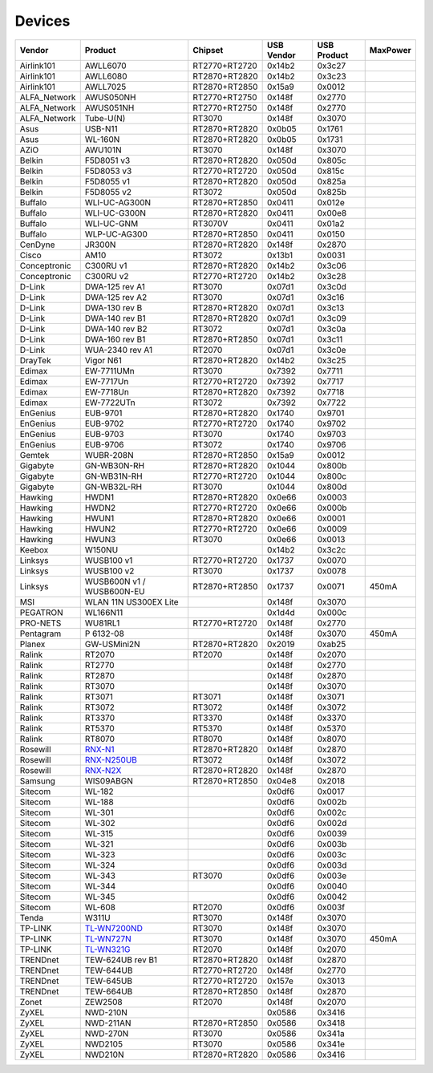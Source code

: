 Devices
=======

.. list-table::
   :header-rows: 1

   - 

      - Vendor
      - Product
      - Chipset
      - USB Vendor
      - USB Product
      - MaxPower
   - 

      - Airlink101
      - AWLL6070
      - RT2770+RT2720
      - 0x14b2
      - 0x3c27
      - 
   - 

      - Airlink101
      - AWLL6080
      - RT2870+RT2820
      - 0x14b2
      - 0x3c23
      - 
   - 

      - Airlink101
      - AWLL7025
      - RT2870+RT2850
      - 0x15a9
      - 0x0012
      - 
   - 

      - ALFA_Network
      - AWUS050NH
      - RT2770+RT2750
      - 0x148f
      - 0x2770
      - 
   - 

      - ALFA_Network
      - AWUS051NH
      - RT2770+RT2750
      - 0x148f
      - 0x2770
      - 
   - 

      - ALFA_Network
      - Tube-U(N)
      - RT3070
      - 0x148f
      - 0x3070
      - 
   - 

      - Asus
      - USB-N11
      - RT2870+RT2820
      - 0x0b05
      - 0x1761
      - 
   - 

      - Asus
      - WL-160N
      - RT2870+RT2820
      - 0x0b05
      - 0x1731
      - 
   - 

      - AZiO
      - AWU101N
      - RT3070
      - 0x148f
      - 0x3070
      - 
   - 

      - Belkin
      - F5D8051 v3
      - RT2870+RT2820
      - 0x050d
      - 0x805c
      - 
   - 

      - Belkin
      - F5D8053 v3
      - RT2770+RT2720
      - 0x050d
      - 0x815c
      - 
   - 

      - Belkin
      - F5D8055 v1
      - RT2870+RT2820
      - 0x050d
      - 0x825a
      - 
   - 

      - Belkin
      - F5D8055 v2
      - RT3072
      - 0x050d
      - 0x825b
      - 
   - 

      - Buffalo
      - WLI-UC-AG300N
      - RT2870+RT2850
      - 0x0411
      - 0x012e
      - 
   - 

      - Buffalo
      - WLI-UC-G300N
      - RT2870+RT2820
      - 0x0411
      - 0x00e8
      - 
   - 

      - Buffalo
      - WLI-UC-GNM
      - RT3070V
      - 0x0411
      - 0x01a2
      - 
   - 

      - Buffalo
      - WLP-UC-AG300
      - RT2870+RT2850
      - 0x0411
      - 0x0150
      - 
   - 

      - CenDyne
      - JR300N
      - RT2870+RT2820
      - 0x148f
      - 0x2870
      - 
   - 

      - Cisco
      - AM10
      - RT3072
      - 0x13b1
      - 0x0031
      - 
   - 

      - Conceptronic
      - C300RU v1
      - RT2870+RT2820
      - 0x14b2
      - 0x3c06
      - 
   - 

      - Conceptronic
      - C300RU v2
      - RT2770+RT2720
      - 0x14b2
      - 0x3c28
      - 
   - 

      - D-Link
      - DWA-125 rev A1
      - RT3070
      - 0x07d1
      - 0x3c0d
      - 
   - 

      - D-Link
      - DWA-125 rev A2
      - RT3070
      - 0x07d1
      - 0x3c16
      - 
   - 

      - D-Link
      - DWA-130 rev B
      - RT2870+RT2820
      - 0x07d1
      - 0x3c13
      - 
   - 

      - D-Link
      - DWA-140 rev B1
      - RT2870+RT2820
      - 0x07d1
      - 0x3c09
      - 
   - 

      - D-Link
      - DWA-140 rev B2
      - RT3072
      - 0x07d1
      - 0x3c0a
      - 
   - 

      - D-Link
      - DWA-160 rev B1
      - RT2870+RT2850
      - 0x07d1
      - 0x3c11
      - 
   - 

      - D-Link
      - WUA-2340 rev A1
      - RT2070
      - 0x07d1
      - 0x3c0e
      - 
   - 

      - DrayTek
      - Vigor N61
      - RT2870+RT2820
      - 0x14b2
      - 0x3c25
      - 
   - 

      - Edimax
      - EW-7711UMn
      - RT3070
      - 0x7392
      - 0x7711
      - 
   - 

      - Edimax
      - EW-7717Un
      - RT2770+RT2720
      - 0x7392
      - 0x7717
      - 
   - 

      - Edimax
      - EW-7718Un
      - RT2870+RT2820
      - 0x7392
      - 0x7718
      - 
   - 

      - Edimax
      - EW-7722UTn
      - RT3072
      - 0x7392
      - 0x7722
      - 
   - 

      - EnGenius
      - EUB-9701
      - RT2870+RT2820
      - 0x1740
      - 0x9701
      - 
   - 

      - EnGenius
      - EUB-9702
      - RT2770+RT2720
      - 0x1740
      - 0x9702
      - 
   - 

      - EnGenius
      - EUB-9703
      - RT3070
      - 0x1740
      - 0x9703
      - 
   - 

      - EnGenius
      - EUB-9706
      - RT3072
      - 0x1740
      - 0x9706
      - 
   - 

      - Gemtek
      - WUBR-208N
      - RT2870+RT2850
      - 0x15a9
      - 0x0012
      - 
   - 

      - Gigabyte
      - GN-WB30N-RH
      - RT2870+RT2820
      - 0x1044
      - 0x800b
      - 
   - 

      - Gigabyte
      - GN-WB31N-RH
      - RT2770+RT2720
      - 0x1044
      - 0x800c
      - 
   - 

      - Gigabyte
      - GN-WB32L-RH
      - RT3070
      - 0x1044
      - 0x800d
      - 
   - 

      - Hawking
      - HWDN1
      - RT2870+RT2820
      - 0x0e66
      - 0x0003
      - 
   - 

      - Hawking
      - HWDN2
      - RT2770+RT2720
      - 0x0e66
      - 0x000b
      - 
   - 

      - Hawking
      - HWUN1
      - RT2870+RT2820
      - 0x0e66
      - 0x0001
      - 
   - 

      - Hawking
      - HWUN2
      - RT2770+RT2720
      - 0x0e66
      - 0x0009
      - 
   - 

      - Hawking
      - HWUN3
      - RT3070
      - 0x0e66
      - 0x0013
      - 
   - 

      - Keebox
      - W150NU
      - 
      - 0x14b2
      - 0x3c2c
      - 
   - 

      - Linksys
      - WUSB100 v1
      - RT2770+RT2720
      - 0x1737
      - 0x0070
      - 
   - 

      - Linksys
      - WUSB100 v2
      - RT3070
      - 0x1737
      - 0x0078
      - 
   - 

      - Linksys
      - WUSB600N v1 / WUSB600N-EU
      - RT2870+RT2850
      - 0x1737
      - 0x0071
      - 450mA
   - 

      - MSI
      - WLAN 11N US300EX Lite
      - 
      - 0x148f
      - 0x3070
      - 
   - 

      - PEGATRON
      - WL166N11
      - 
      - 0x1d4d
      - 0x000c
      - 
   - 

      - PRO-NETS
      - WU81RL1
      - RT2770+RT2720
      - 0x148f
      - 0x2770
      - 
   - 

      - Pentagram
      - P 6132-08
      - 
      - 0x148f
      - 0x3070
      - 450mA
   - 

      - Planex
      - GW-USMini2N
      - RT2870+RT2820
      - 0x2019
      - 0xab25
      - 
   - 

      - Ralink
      - RT2070
      - RT2070
      - 0x148f
      - 0x2070
      - 
   - 

      - Ralink
      - RT2770
      - 
      - 0x148f
      - 0x2770
      - 
   - 

      - Ralink
      - RT2870
      - 
      - 0x148f
      - 0x2870
      - 
   - 

      - Ralink
      - RT3070
      - 
      - 0x148f
      - 0x3070
      - 
   - 

      - Ralink
      - RT3071
      - RT3071
      - 0x148f
      - 0x3071
      - 
   - 

      - Ralink
      - RT3072
      - RT3072
      - 0x148f
      - 0x3072
      - 
   - 

      - Ralink
      - RT3370
      - RT3370
      - 0x148f
      - 0x3370
      - 
   - 

      - Ralink
      - RT5370
      - RT5370
      - 0x148f
      - 0x5370
      - 
   - 

      - Ralink
      - RT8070
      - RT8070
      - 0x148f
      - 0x8070
      - 
   - 

      - Rosewill
      - `RNX-N1 <http://www.rosewill.com/products/1125/ProductDetail_Specifications.htm>`__
      - RT2870+RT2820
      - 0x148f
      - 0x2870
      - 
   - 

      - Rosewill
      - `RNX-N250UB <http://www.rosewill.com/products/1603/ProductDetail_Specifications.htm>`__
      - RT3072
      - 0x148f
      - 0x3072
      - 
   - 

      - Rosewill
      - `RNX-N2X <http://www.rosewill.com/products/1120/ProductDetail_Specifications.htm>`__
      - RT2870+RT2820
      - 0x148f
      - 0x2870
      - 
   - 

      - Samsung
      - WIS09ABGN
      - RT2870+RT2850
      - 0x04e8
      - 0x2018
      - 
   - 

      - Sitecom
      - WL-182
      - 
      - 0x0df6
      - 0x0017
      - 
   - 

      - Sitecom
      - WL-188
      - 
      - 0x0df6
      - 0x002b
      - 
   - 

      - Sitecom
      - WL-301
      - 
      - 0x0df6
      - 0x002c
      - 
   - 

      - Sitecom
      - WL-302
      - 
      - 0x0df6
      - 0x002d
      - 
   - 

      - Sitecom
      - WL-315
      - 
      - 0x0df6
      - 0x0039
      - 
   - 

      - Sitecom
      - WL-321
      - 
      - 0x0df6
      - 0x003b
      - 
   - 

      - Sitecom
      - WL-323
      - 
      - 0x0df6
      - 0x003c
      - 
   - 

      - Sitecom
      - WL-324
      - 
      - 0x0df6
      - 0x003d
      - 
   - 

      - Sitecom
      - WL-343
      - RT3070
      - 0x0df6
      - 0x003e
      - 
   - 

      - Sitecom
      - WL-344
      - 
      - 0x0df6
      - 0x0040
      - 
   - 

      - Sitecom
      - WL-345
      - 
      - 0x0df6
      - 0x0042
      - 
   - 

      - Sitecom
      - WL-608
      - RT2070
      - 0x0df6
      - 0x003f
      - 
   - 

      - Tenda
      - W311U
      - RT3070
      - 0x148f
      - 0x3070
      - 
   - 

      - TP-LINK
      - `TL-WN7200ND <http://www.tp-link.com/en/products/details/?model=TL-WN7200ND>`__
      - RT3070
      - 0x148f
      - 0x3070
      - 
   - 

      - TP-LINK
      - `TL-WN727N <http://www.tp-link.com/en/products/details/?model=TL-WN727N>`__
      - RT3070
      - 0x148f
      - 0x3070
      - 450mA
   - 

      - TP-LINK
      - `TL-WN321G <http://www.tp-link.com/en/products/details/?model=TL-WN321G>`__
      - RT2070
      - 0x148f
      - 0x2070
      - 
   - 

      - TRENDnet
      - TEW-624UB rev B1
      - RT2870+RT2820
      - 0x148f
      - 0x2870
      - 
   - 

      - TRENDnet
      - TEW-644UB
      - RT2770+RT2720
      - 0x148f
      - 0x2770
      - 
   - 

      - TRENDnet
      - TEW-645UB
      - RT2770+RT2720
      - 0x157e
      - 0x3013
      - 
   - 

      - TRENDnet
      - TEW-664UB
      - RT2870+RT2850
      - 0x148f
      - 0x2870
      - 
   - 

      - Zonet
      - ZEW2508
      - RT2070
      - 0x148f
      - 0x2070
      - 
   - 

      - ZyXEL
      - NWD-210N
      - 
      - 0x0586
      - 0x3416
      - 
   - 

      - ZyXEL
      - NWD-211AN
      - RT2870+RT2850
      - 0x0586
      - 0x3418
      - 
   - 

      - ZyXEL
      - NWD-270N
      - RT3070
      - 0x0586
      - 0x341a
      - 
   - 

      - ZyXEL
      - NWD2105
      - RT3070
      - 0x0586
      - 0x341e
      - 
   - 

      - ZyXEL
      - NWD210N
      - RT2870+RT2820
      - 0x0586
      - 0x3416
      - 
